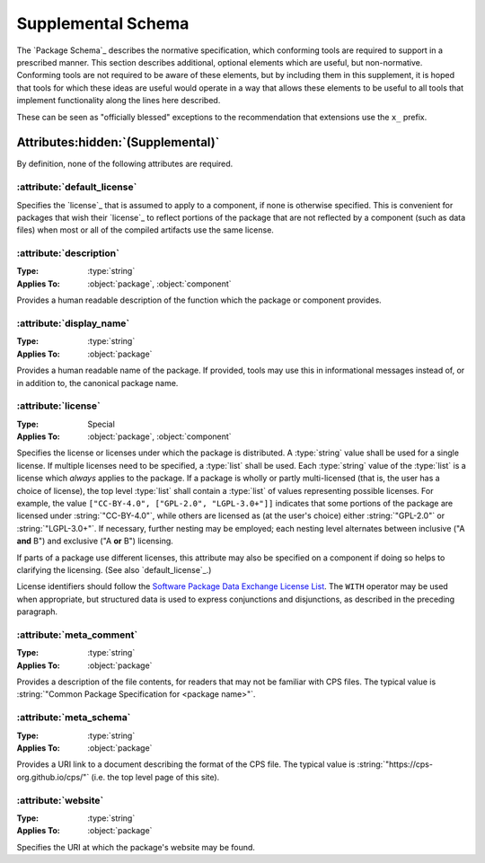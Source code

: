Supplemental Schema
===================

The `Package Schema`_ describes the normative specification,
which conforming tools are required to support in a prescribed manner.
This section describes additional, optional elements
which are useful, but non-normative.
Conforming tools are not required to be aware of these elements,
but by including them in this supplement,
it is hoped that tools for which these ideas are useful
would operate in a way that allows these elements
to be useful to all tools
that implement functionality along the lines here described.

These can be seen as "officially blessed" exceptions
to the recommendation that extensions use the ``x_`` prefix.

Attributes\ :hidden:`(Supplemental)`
''''''''''''''''''''''''''''''''''''

By definition, none of the following attributes are required.

:attribute:`default_license`
----------------------------

Specifies the `license`_ that is assumed to apply to a component,
if none is otherwise specified.
This is convenient for packages
that wish their `license`_ to reflect portions of the package
that are not reflected by a component (such as data files)
when most or all of the compiled artifacts use the same license.

:attribute:`description`
------------------------

:Type: :type:`string`
:Applies To: :object:`package`, :object:`component`

Provides a human readable description of the function
which the package or component provides.

:attribute:`display_name`
-------------------------

:Type: :type:`string`
:Applies To: :object:`package`

Provides a human readable name of the package.
If provided, tools may use this in informational messages
instead of, or in addition to, the canonical package name.

:attribute:`license`
--------------------

:Type: Special
:Applies To: :object:`package`, :object:`component`

Specifies the license or licenses
under which the package is distributed.
A :type:`string` value shall be used for a single license.
If multiple licenses need to be specified,
a :type:`list` shall be used.
Each :type:`string` value of the :type:`list`
is a license which *always* applies to the package.
If a package is wholly or partly multi-licensed
(that is, the user has a choice of license),
the top level :type:`list` shall contain a :type:`list` of values
representing possible licenses.
For example, the value ``["CC-BY-4.0", ["GPL-2.0", "LGPL-3.0+"]]``
indicates that some portions of the package
are licensed under :string:`"CC-BY-4.0"`,
while others are licensed as (at the user's choice)
either :string:`"GPL-2.0"` or :string:`"LGPL-3.0+"`.
If necessary, further nesting may be employed;
each nesting level alternates
between inclusive ("A **and** B")
and exclusive ("A **or** B") licensing.

If parts of a package use different licenses,
this attribute may also be specified on a component
if doing so helps to clarifying the licensing.
(See also `default_license`_.)

License identifiers should follow the |SPDX|_ `License List`_.
The ``WITH`` operator may be used when appropriate,
but structured data is used to express conjunctions and disjunctions,
as described in the preceding paragraph.

:attribute:`meta_comment`
-------------------------

:Type: :type:`string`
:Applies To: :object:`package`

Provides a description of the file contents,
for readers that may not be familiar with CPS files.
The typical value is
:string:`"Common Package Specification for <package name>"`.

:attribute:`meta_schema`
------------------------

:Type: :type:`string`
:Applies To: :object:`package`

Provides a URI link to a document describing the format of the CPS file.
The typical value is :string:`"https://cps-org.github.io/cps/"`
(i.e. the top level page of this site).

:attribute:`website`
--------------------

:Type: :type:`string`
:Applies To: :object:`package`

Specifies the URI at which the package's website may be found.

.. ... .. ... .. ... .. ... .. ... .. ... .. ... .. ... .. ... .. ... .. ... ..

.. _SPDX: https://spdx.org/

.. _License List: https://spdx.org/licenses/

.. ... .. ... .. ... .. ... .. ... .. ... .. ... .. ... .. ... .. ... .. ... ..

.. |SPDX| replace:: Software Package Data Exchange

.. kate: hl reStructuredText

